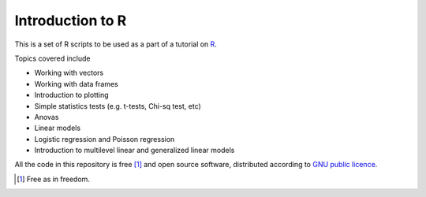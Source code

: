 Introduction to R
===================

This is a set of R scripts to be used as a part of a tutorial on R_.

Topics covered include

* Working with vectors
* Working with data frames
* Introduction to plotting
* Simple statistics tests (e.g. t-tests, Chi-sq test, etc)
* Anovas 
* Linear models
* Logistic regression and Poisson regression
* Introduction to multilevel linear and generalized linear models


All the code in this repository is free [1]_ and open source software, distributed according to `GNU public licence`_.


.. [1] Free as in freedom.
.. _GNU public licence: http://www.gnu.org/licenses/gpl-3.0.en.html
.. _R: https://www.r-project.org/
